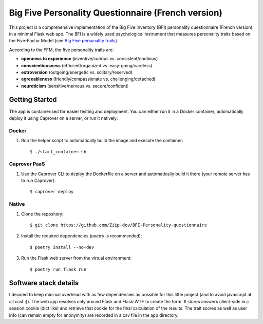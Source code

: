 ===================================================
Big Five Personality Questionnaire (French version)
===================================================


This project is a comprehensive implementation of the Big Five Inventory (BFI) personality questionnaire (French version) in a minimal Flask web app.
The BFI is a widely used psychological instrument that measures personality traits based on the Five-Factor Model (see `Big Five personality traits <https://en.wikipedia.org/wiki/Big_Five_personality_traits>`_).

According to the FFM, the five personality traits are:

- **openness to experience** (inventive/curious vs. consistent/cautious)

- **conscientiousness** (efficient/organized vs. easy-going/careless)

- **extroversion** (outgoing/energetic vs. solitary/reserved)

- **agreeableness** (friendly/compassionate vs. challenging/detached)

- **neuroticism** (sensitive/nervous vs. secure/confident)


Getting Started
===============

The app is containerised for easier testing and deployment.
You can either run it in a Docker container, automatically deploy it using Caprover on a server, or run it natively:


Docker
------

1. Run the helper script to automatically build the image and execute the container:

   ::
   
       $ ./start_container.sh


Caprover PaaS
-------------

1. Use the Caprover CLI to deploy the Dockerfile on a server and automatically build it there (your remote server has to run Caprover):

   ::
   
       $ caprover deploy


Native
------

1. Clone the repository:

   ::
   
       $ git clone https://github.com/Ziip-dev/BFI-Personality-questionnaire

2. Install the required dependencies (poetry is recommended):

   ::
   
       $ poetry install --no-dev

3. Run the Flask web server from the virtual environment:

   ::
   
       $ poetry run flask run


Software stack details
======================

I decided to keep minimal overhead with as few dependencies as possible for this little project (and to avoid javascript at all cost ;)).
The web app resolves only around Flask and Flask-WTF to create the form.
It stores answers client-side in a session cookie (dict like) and retrieve that cookie for the final calculation of the results.
The trait scores as well as user info (can remain empty for anonymity) are recorded in a csv file in the app directory.
